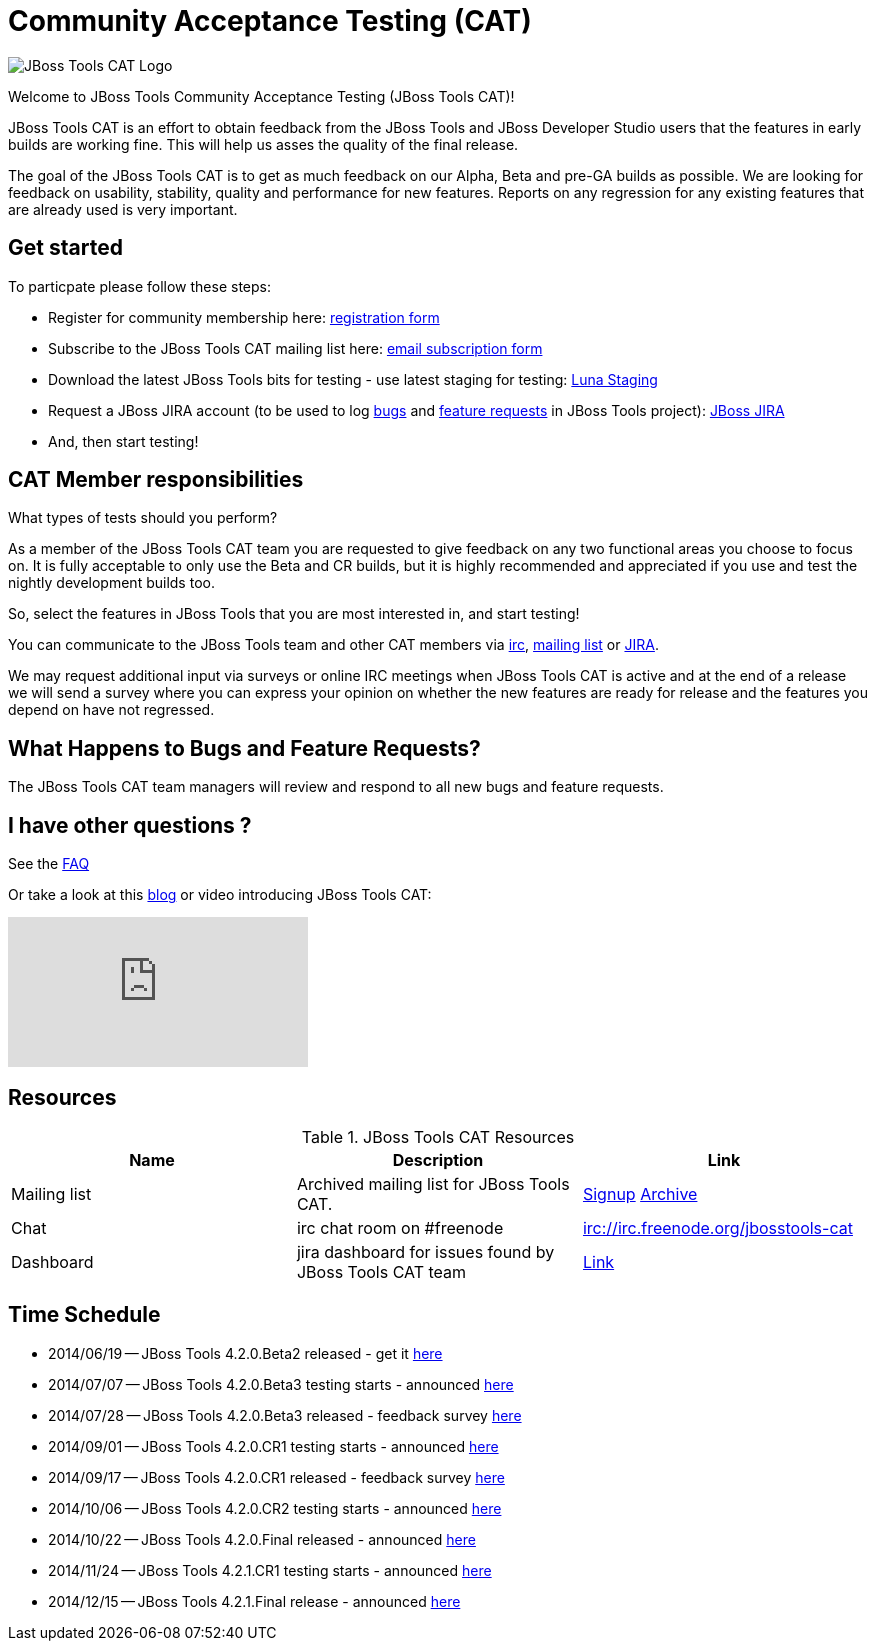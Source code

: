 = Community Acceptance Testing (CAT)
:page-layout: project
:page-status: red

image::/images/jbosstools-cat-logo.png[JBoss Tools CAT Logo]

Welcome to JBoss Tools Community Acceptance Testing (JBoss Tools CAT)!

JBoss Tools CAT is an effort to obtain feedback from the JBoss
Tools and JBoss Developer Studio users that the features in early
builds are working fine. This will help us asses the quality of the
final release.

The goal of the JBoss Tools CAT is to get as much feedback on our Alpha, Beta and pre-GA
builds as possible.  We are looking for feedback on usability,
stability, quality and performance for new features. Reports on any
regression for any existing features that are already used is very
important.

== Get started

To particpate please follow these steps:

* Register for community membership here: http://bit.ly/jbosstoolscatsignup[registration form]
* Subscribe to the JBoss Tools CAT mailing list here: https://lists.jboss.org/mailman/listinfo/jbosstools-cat[email subscription form]
* Download the latest JBoss Tools bits for testing - use latest staging for testing: link:http://download.jboss.org/jbosstools/updates/staging/luna[Luna Staging]
* Request a JBoss JIRA account (to be used to log https://issues.jboss.org/secure/CreateIssueDetails!init.jspa?pid=10020&issuetype=1[bugs] and https://issues.jboss.org/secure/CreateIssueDetails!init.jspa?pid=10020&issuetype=2[feature requests] in JBoss Tools project): https://issues.jboss.org[JBoss JIRA]
* And, then start testing!

== CAT Member responsibilities

What types of tests should you perform?

As a member of the JBoss Tools CAT team you are requested to give feedback
on any two functional areas you choose to focus on. It is fully
acceptable to only use the Beta and CR builds, but it is highly
recommended and appreciated if you use and test the nightly
development builds too.

So, select the features in JBoss Tools that you are most interested in, and start testing!

You can communicate to the JBoss Tools team and other CAT members via
irc://irc.freenode.org/jbosstools-cat[irc],
http://lists.jboss.org/pipermail/jbosstools-cat/[mailing list] or
https://issues.jboss.org/secure/Dashboard.jspa?selectPageId=12316999[JIRA].

We may request additional input via surveys or online IRC meetings when JBoss Tools CAT
is active and at the end of a release we will send a survey where you can express your opinion
on whether the new features are ready for release and the features you depend on have not regressed.

== What Happens to Bugs and Feature Requests?

The JBoss Tools CAT team managers will review and respond to all new bugs and feature requests.

== I have other questions ?

See the link:./faq.html[FAQ]

Or take a look at this http://blog.arungupta.me/2014/06/jboss-tools-community-acceptance-testing-jboss-tools-cat/[blog] or video introducing JBoss Tools CAT:

video::99072427[vimeo]

== Resources

.JBoss Tools CAT Resources
|===
|Name | Description | Link

|Mailing list
| Archived mailing list for JBoss Tools CAT.
| https://lists.jboss.org/mailman/listinfo/jbosstools-cat[Signup] http://lists.jboss.org/pipermail/jbosstools-cat/[Archive]

| Chat
| irc chat room on #freenode
| irc://irc.freenode.org/jbosstools-cat

| Dashboard
| jira dashboard for issues found by JBoss Tools CAT team
| https://issues.jboss.org/secure/Dashboard.jspa?selectPageId=12316999[Link]
|===

== Time Schedule

* 2014/06/19 -- JBoss Tools 4.2.0.Beta2 released - get it http://tools.jboss.org/downloads/jbosstools/luna/4.2.0.Beta2.html[here]
* 2014/07/07 -- JBoss Tools 4.2.0.Beta3 testing starts - announced http://lists.jboss.org/pipermail/jbosstools-cat/2014-July/000004.html[here]
* 2014/07/28 -- JBoss Tools 4.2.0.Beta3 released - feedback survey http://lists.jboss.org/pipermail/jbosstools-cat/2014-July/000008.html[here]
* 2014/09/01 -- JBoss Tools 4.2.0.CR1 testing starts - announced http://lists.jboss.org/pipermail/jbosstools-cat/2014-September/000010.html[here]
* 2014/09/17 -- JBoss Tools 4.2.0.CR1 released - feedback survey http://lists.jboss.org/pipermail/jbosstools-cat/2014-September/000011.html[here]
* 2014/10/06 -- JBoss Tools 4.2.0.CR2 testing starts - announced http://lists.jboss.org/pipermail/jbosstools-cat/2014-October/000013.html[here]
* 2014/10/22 -- JBoss Tools 4.2.0.Final released - announced http://lists.jboss.org/pipermail/jbosstools-cat/2014-October/000015.html[here]

* 2014/11/24 -- JBoss Tools 4.2.1.CR1 testing starts - announced http://lists.jboss.org/pipermail/jbosstools-cat/2014-November/000016.html[here]
* 2014/12/15 -- JBoss Tools 4.2.1.Final release - announced http://lists.jboss.org/pipermail/jbosstools-cat/2014-December/000017.html[here]
